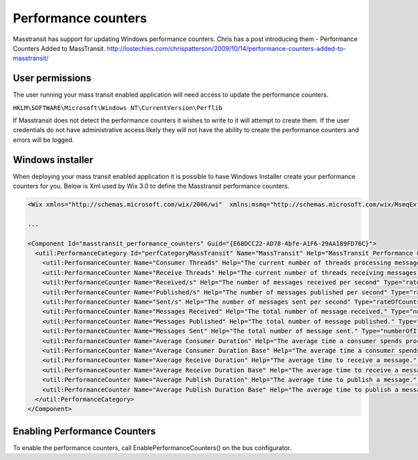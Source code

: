Performance counters
======================

Masstransit has support for updating Windows performance counters. Chris has a post introducing them - Performance Counters Added to MassTransit. http://lostechies.com/chrispatterson/2009/10/14/performance-counters-added-to-masstransit/

User permissions
""""""""""""""""

The user running your mass transit enabled application will need access to update the performance counters.

``HKLM\SOFTWARE\Microsoft\Windows NT\CurrentVersion\Perflib``

If Masstransit does not detect the performance counters it wishes to write to it will attempt to create them. If the user credentials do not have administrative access likely they will not have the ability to create the performance counters and errors will be logged.

Windows installer
"""""""""""""""""

When deploying your mass transit enabled application it is possible to have Windows Installer create your performance counters for you. Below is Xml used by Wix 3.0 to define the Masstransit performance counters.

.. sourcecode:: xml

    <Wix xmlns="http://schemas.microsoft.com/wix/2006/wi"  xmlns:msmq="http://schemas.microsoft.com/wix/MsmqExtension" xmlns:util="http://schemas.microsoft.com/wix/UtilExtension">

    ...

    <Component Id="masstransit_performance_counters" Guid="{E68DCC22-AD78-4bfe-A1F6-29AA189FD76C}">
      <util:PerformanceCategory Id="perfCategoryMassTransit" Name="MassTransit" Help="MassTransit Performance Counters" MultiInstance="yes">
        <util:PerformanceCounter Name="Consumer Threads" Help="The current number of threads processing messages." Type="numberOfItems32"/>
        <util:PerformanceCounter Name="Receive Threads" Help="The current number of threads receiving messages."  Type="numberOfItems32"/>
        <util:PerformanceCounter Name="Received/s" Help="The number of messages received per second" Type="rateOfCountsPerSecond32"/>
        <util:PerformanceCounter Name="Published/s" Help="The number of messages published per second" Type="rateOfCountsPerSecond32"/>
        <util:PerformanceCounter Name="Sent/s" Help="The number of messages sent per second" Type="rateOfCountsPerSecond32"/>
        <util:PerformanceCounter Name="Messages Received" Help="The total number of message received." Type="numberOfItems32"/>
        <util:PerformanceCounter Name="Messages Published" Help="The total number of message published." Type="numberOfItems32"/>
        <util:PerformanceCounter Name="Messages Sent" Help="The total number of message sent." Type="numberOfItems32"/>
        <util:PerformanceCounter Name="Average Consumer Duration" Help="The average time a consumer spends processing a message." Type="averageCount64"/>
        <util:PerformanceCounter Name="Average Consumer Duration Base" Help="The average time a consumer spends processing a message." Type="averageBase"/>
        <util:PerformanceCounter Name="Average Receive Duration" Help="The average time to receive a message." Type="averageCount64"/>
        <util:PerformanceCounter Name="Average Receive Duration Base" Help="The average time to receive a message." Type="averageBase"/>
        <util:PerformanceCounter Name="Average Publish Duration" Help="The average time to publish a message." Type="averageCount64"/>
        <util:PerformanceCounter Name="Average Publish Duration Base" Help="The average time to publish a message." Type="averageBase"/>
      </util:PerformanceCategory>
    </Component>

Enabling Performance Counters
"""""""""""""""""""""""""""""

To enable the performance counters, call EnablePerformanceCounters() on the bus configurator.
